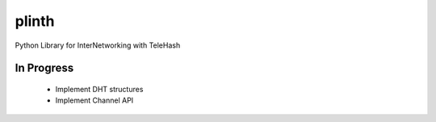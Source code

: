 plinth
======

Python Library for InterNetworking with TeleHash

In Progress
-----------

 * Implement DHT structures
 * Implement Channel API
